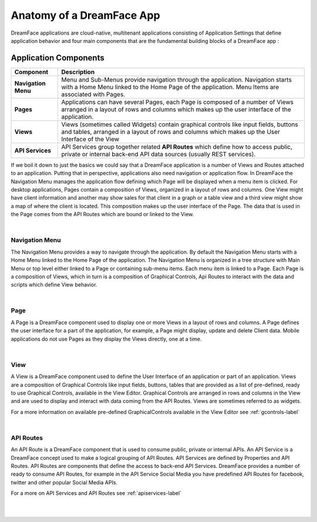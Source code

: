 Anatomy of a DreamFace App
==========================

DreamFace applications are cloud-native, multitenant applications consisting of Application Settings that define application behavior
and four main components that are the fundamental building blocks of a DreamFace app :

Application Components
^^^^^^^^^^^^^^^^^^^^^

====================   ==========================================================================================================================================
 **Component**         **Description**
====================   ==========================================================================================================================================
 **Navigation Menu**   Menu and Sub-Menus provide navigation through the application. Navigation starts with a Home Menu linked to the Home Page of the application. Menu Items are associated with Pages.
 **Pages**             Applications can have several Pages, each Page is composed of a number of Views arranged in a layout of rows and columns which makes up the user interface of the application.
 **Views**             Views (sometimes called Widgets) contain graphical controls like input fields, buttons and tables, arranged in a layout of rows and columns which makes up the User Interface of the View
 **API Services**      API Services group together related **API Routes** which define how to access public, private or internal back-end API data sources (usually REST services).
====================   ==========================================================================================================================================

.. image:: ../images/diagrams/dfd-app-anatomy.png

If we boil it down to just the basics we could say that a DreamFace application is a number of Views and Routes attached to an application.  Putting that in perspective,
applications also need navigation or application flow. In DreamFace the Navigation Menu manages the application flow defining which Page will be displayed when a menu
item is clicked. For desktop applications, Pages contain a composition of Views, organized in a layout of rows and columns. One View might have client information and
another may show sales for that client in a graph or a table view and a third view might show a map of where the client is located. This composition makes up the user
interface of the Page. The data that is used in the Page comes from the API Routes which are bound or linked to the View.

|

Navigation Menu
---------------

The Navigation Menu provides a way to navigate through the application. By default the Navigation Menu starts with a Home Menu linked to
the Home Page of the application. The Navigation Menu is organized in a tree structure with Main Menu or top level either linked to a Page
or containing sub-menu items. Each menu item is linked to a Page. Each Page is a composition of Views, which in turn is a composition of
Graphical Controls, Api Routes to interact with the data and scripts which define View behavior.

|

Page
----

A Page is a DreamFace component used to display one or more Views in a layout of rows and columns. A Page defines the user interface for
a part of the application, for example, a Page might display, update and delete Client data. Mobile applications do not use Pages as they
display the Views directly, one at a time.

|

View
----

A View is a DreamFace component used to define the User Interface of an application or part of an application. Views are a composition
of Graphical Controls like input fields, buttons, tables that are provided as a list of pre-defined, ready to use Graphical Controls,
available in the View Editor. Graphical Controls are arranged in rows and columns in the View and are used to display and interact with
data coming from the API Routes. Views are sometimes referred to as widgets.

For a more information on available pre-defined GraphicalControls available in the View Editor see :ref:`gcontrols-label`

|

API Routes
----------

An API Route is a DreamFace component that is used to consume public, private or internal APIs. An API Service is a DreamFace concept
used to make a logical grouping of API Routes. API Services are defined by Properties and API Routes. API Routes are components that
define the access to back-end API Services. DreamFace provides a number of ready to consume API Routes, for example in the API Service
Social Media you have predefined API Routes for facebook, twitter and other popular Social Media APIs.

For a more on API Services and API Routes see :ref:`apiservices-label`

|
|
